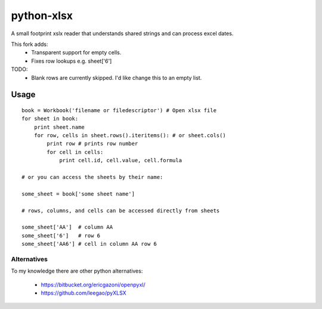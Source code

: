 python-xlsx
===========

A small footprint xslx reader that understands shared strings and can process
excel dates.

This fork adds:
    * Transparent support for empty cells.
    * Fixes row lookups e.g. sheet['6']

TODO:
    * Blank rows are currently skipped. I'd like change this to an empty list.

Usage
+++++++

::

    book = Workbook('filename or filedescriptor') # Open xlsx file
    for sheet in book:
        print sheet.name
        for row, cells in sheet.rows().iteritems(): # or sheet.cols()
            print row # prints row number
            for cell in cells:
                print cell.id, cell.value, cell.formula

    # or you can access the sheets by their name:

    some_sheet = book['some sheet name']

    # rows, columns, and cells can be accessed directly from sheets

    some_sheet['AA']  # column AA
    some_sheet['6']   # row 6
    some_sheet['AA6'] # cell in column AA row 6

Alternatives
------------

To my knowledge there are other python alternatives:

 * https://bitbucket.org/ericgazoni/openpyxl/
 * https://github.com/leegao/pyXLSX
